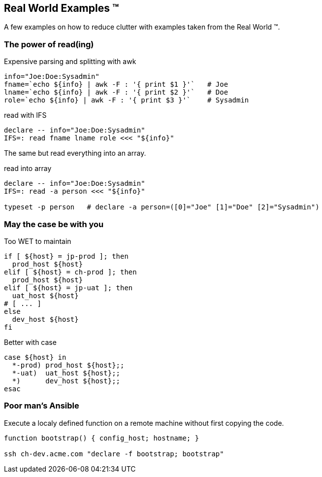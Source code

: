 [[real-world]]
== Real World Examples ™

A few examples on how to reduce clutter with examples 
taken from the Real World ™.

=== The power of read(ing)


.Expensive parsing and splitting with awk
[source,bash]
----
info="Joe:Doe:Sysadmin"
fname=`echo ${info} | awk -F : '{ print $1 }'`   # Joe
lname=`echo ${info} | awk -F : '{ print $2 }'`   # Doe
role=`echo ${info} | awk -F : '{ print $3 }'`    # Sysadmin
----

.read with IFS
[source,bash]
----
declare -- info="Joe:Doe:Sysadmin"
IFS=: read fname lname role <<< "${info}"
----

ifdef::backend-revealjs[=== !]

The same but read everything into an array.

.read into array
[source,bash]
----
declare -- info="Joe:Doe:Sysadmin"
IFS=: read -a person <<< "${info}"

typeset -p person   # declare -a person=([0]="Joe" [1]="Doe" [2]="Sysadmin")
----

=== May the case be with you

.Too WET to maintain
[source,bash]
----
if [ ${host} = jp-prod ]; then
  prod_host ${host}
elif [ ${host} = ch-prod ]; then
  prod_host ${host}
elif [ ${host} = jp-uat ]; then
  uat_host ${host}
# [ ... ]
else
  dev_host ${host}
fi
----

.Better with case 
[source,bash]
----
case ${host} in
  *-prod) prod_host ${host};;
  *-uat)  uat_host ${host};;
  *)      dev_host ${host};;
esac
----

=== Poor man's Ansible

Execute a localy defined function on a remote machine without
first copying the code. 

[source,bash]
----
function bootstrap() { config_host; hostname; }

ssh ch-dev.acme.com "declare -f bootstrap; bootstrap" 
----
